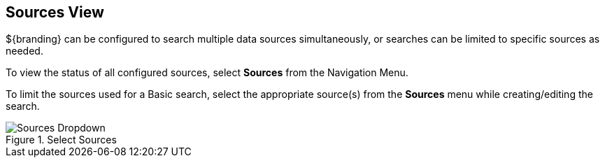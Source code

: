 :title: Sources View
:type: using
:status: published
:parent: Using ${catalog-ui}
:summary: Uploading from ${catalog-ui}
:order: 04

== {title}

(((Sources View)))
${branding} can be configured to search multiple data sources simultaneously,
or searches can be limited to specific sources as needed.

To view the status of all configured sources, select *Sources* from the Navigation Menu.

To limit the sources used for a Basic search, select the appropriate source(s) from the *Sources* menu while creating/editing the search.

.Select Sources
image::sources-dropdown.png[Sources Dropdown]
